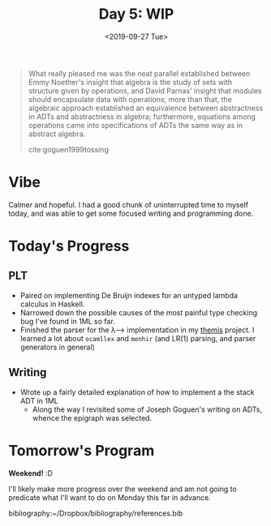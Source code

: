 #+TITLE: Day 5: WIP
#+DATE: <2019-09-27 Tue>

#+BEGIN_QUOTE
What really pleased me was the neat parallel established between Emmy Noether's
insight that algebra is the study of sets with structure given by operations,
and David Parnas' insight that modules should encapsulate data with operations;
more than that, the algebraic approach established an equivalence between
abstractness in ADTs and abstractness in algebra; furthermore, equations among
operations came into specifications of ADTs the same way as in abstract algebra.

cite:goguen1999tossing
#+END_QUOTE

* Vibe
Calmer and hopeful. I had a good chunk of uninterrupted time to myself today,
and was able to get some focused writing and programming done.

* Today's Progress
** PLT
- Paired on implementing De Bruijn indexes for an untyped lambda calculus in
  Haskell.
- Narrowed down the possible causes of the most painful type checking bug I've
  found in 1ML so far.
- Finished the parser for the λ⟶ implementation in my [[https://gitlab.com/shonfeder/themis/blob/master/lib/parse.ml][themis]] project. I learned
  a lot about =ocamllex= and =menhir= (and LR(1) parsing, and parser generators
  in general)
** Writing
- Wrote up a fairly detailed explanation of how to implement a the stack ADT in 1ML
  - Along the way I revisited some of Joseph Goguen's writing on ADTs, whence
    the epigraph was selected.

* Tomorrow's Program

*Weekend!* :D

I'll likely make more progress over the weekend and am not going to predicate
what I'll want to do on Monday this far in advance.

bibliography:~/Dropbox/bibliography/references.bib
